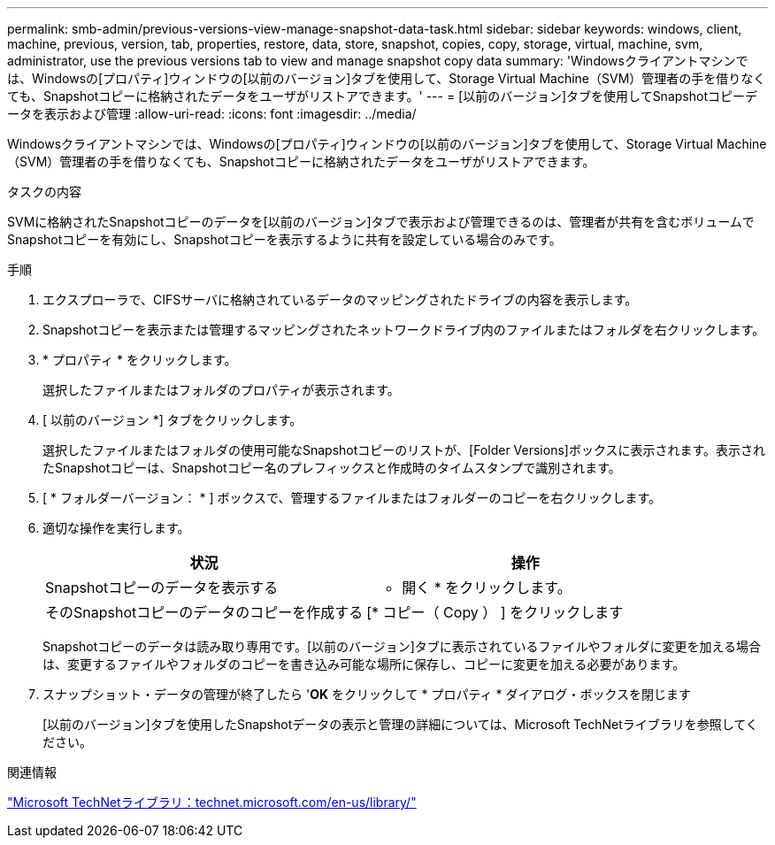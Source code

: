 ---
permalink: smb-admin/previous-versions-view-manage-snapshot-data-task.html 
sidebar: sidebar 
keywords: windows, client, machine, previous, version, tab, properties, restore, data, store, snapshot, copies, copy, storage, virtual, machine, svm, administrator, use the previous versions tab to view and manage snapshot copy data 
summary: 'Windowsクライアントマシンでは、Windowsの[プロパティ]ウィンドウの[以前のバージョン]タブを使用して、Storage Virtual Machine（SVM）管理者の手を借りなくても、Snapshotコピーに格納されたデータをユーザがリストアできます。' 
---
= [以前のバージョン]タブを使用してSnapshotコピーデータを表示および管理
:allow-uri-read: 
:icons: font
:imagesdir: ../media/


[role="lead"]
Windowsクライアントマシンでは、Windowsの[プロパティ]ウィンドウの[以前のバージョン]タブを使用して、Storage Virtual Machine（SVM）管理者の手を借りなくても、Snapshotコピーに格納されたデータをユーザがリストアできます。

.タスクの内容
SVMに格納されたSnapshotコピーのデータを[以前のバージョン]タブで表示および管理できるのは、管理者が共有を含むボリュームでSnapshotコピーを有効にし、Snapshotコピーを表示するように共有を設定している場合のみです。

.手順
. エクスプローラで、CIFSサーバに格納されているデータのマッピングされたドライブの内容を表示します。
. Snapshotコピーを表示または管理するマッピングされたネットワークドライブ内のファイルまたはフォルダを右クリックします。
. * プロパティ * をクリックします。
+
選択したファイルまたはフォルダのプロパティが表示されます。

. [ 以前のバージョン *] タブをクリックします。
+
選択したファイルまたはフォルダの使用可能なSnapshotコピーのリストが、[Folder Versions]ボックスに表示されます。表示されたSnapshotコピーは、Snapshotコピー名のプレフィックスと作成時のタイムスタンプで識別されます。

. [ * フォルダーバージョン： * ] ボックスで、管理するファイルまたはフォルダーのコピーを右クリックします。
. 適切な操作を実行します。
+
|===
| 状況 | 操作 


 a| 
Snapshotコピーのデータを表示する
 a| 
* 開く * をクリックします。



 a| 
そのSnapshotコピーのデータのコピーを作成する
 a| 
[* コピー（ Copy ） ] をクリックします

|===
+
Snapshotコピーのデータは読み取り専用です。[以前のバージョン]タブに表示されているファイルやフォルダに変更を加える場合は、変更するファイルやフォルダのコピーを書き込み可能な場所に保存し、コピーに変更を加える必要があります。

. スナップショット・データの管理が終了したら '*OK* をクリックして * プロパティ * ダイアログ・ボックスを閉じます
+
[以前のバージョン]タブを使用したSnapshotデータの表示と管理の詳細については、Microsoft TechNetライブラリを参照してください。



.関連情報
http://technet.microsoft.com/en-us/library/["Microsoft TechNetライブラリ：technet.microsoft.com/en-us/library/"]
